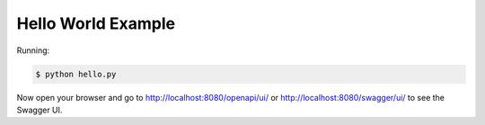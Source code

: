 ===================
Hello World Example
===================

Running:

.. code-block:: bash

    $ python hello.py

Now open your browser and go to http://localhost:8080/openapi/ui/ or
http://localhost:8080/swagger/ui/ to see the Swagger UI.
